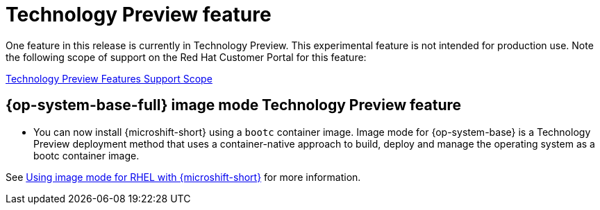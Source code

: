 // Module included in the following assemblies:
//
//microshift_release_notes/microshift-4-17-release-notes.adoc

:_mod-docs-content-type: CONCEPT
[id="microshift-4-17-tech-preview_{context}"]
= Technology Preview feature

[role="_abstract"]
One feature in this release is currently in Technology Preview. This experimental feature is not intended for production use. Note the following scope of support on the Red{nbsp}Hat Customer Portal for this feature:

link:https://access.redhat.com/support/offerings/techpreview[Technology Preview Features Support Scope]

[id="microshift-4-17-rhel-image-mode_{context}"]
== {op-system-base-full} image mode Technology Preview feature

* You can now install {microshift-short} using a `bootc` container image. Image mode for {op-system-base} is a Technology Preview deployment method that uses a container-native approach to build, deploy and manage the operating system as a bootc container image.

See xref:../microshift_install_bootc/microshift-install-rhel-image-mode.adoc#microshift-install-rhel-image-mode[Using image mode for RHEL with {microshift-short}] for more information.

